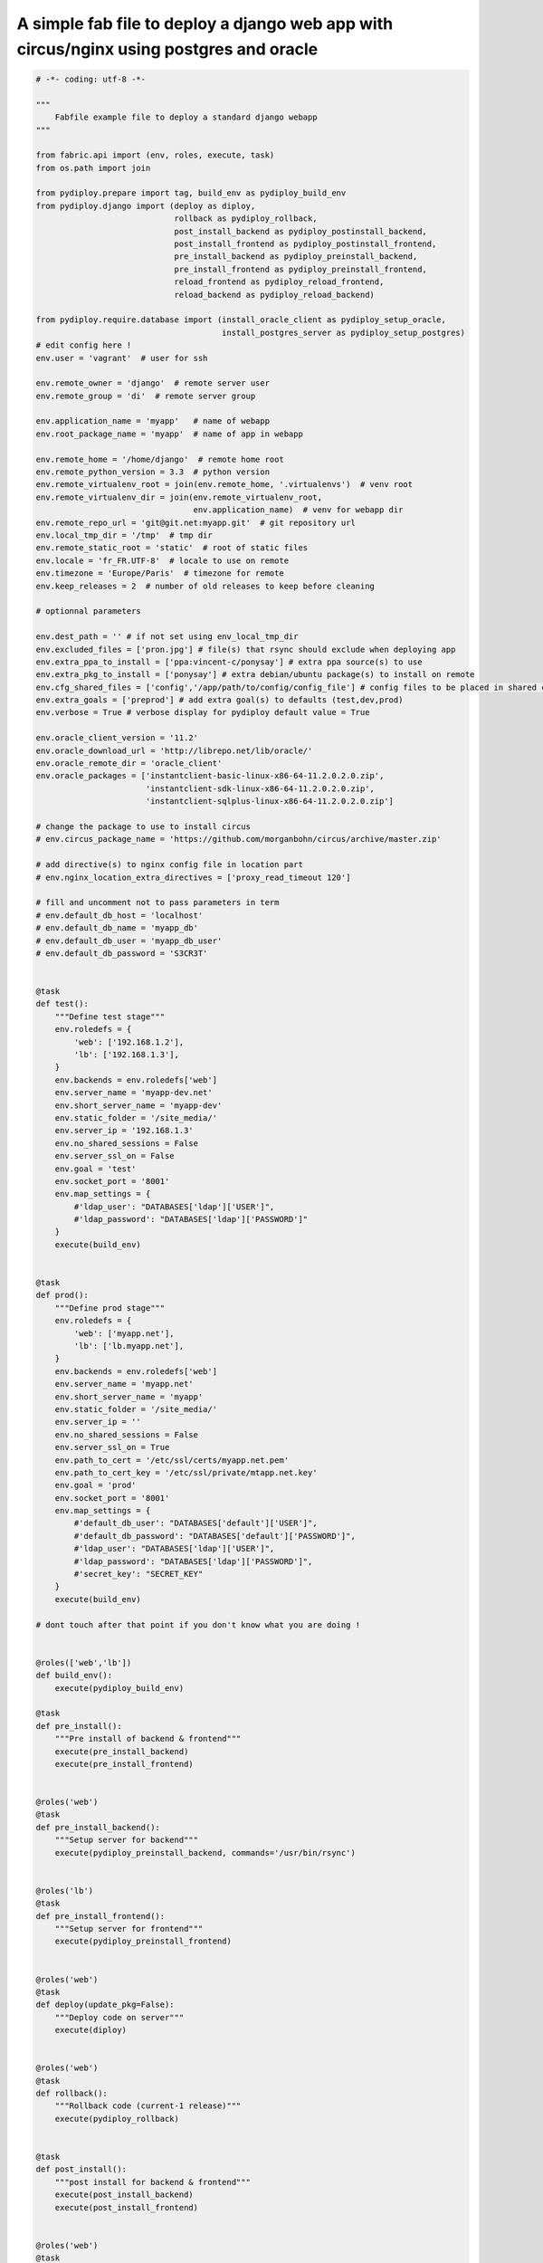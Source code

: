 A simple fab file to deploy a django web app with circus/nginx using postgres and oracle
========================================================================================

.. code-block:: python

    # -*- coding: utf-8 -*-

    """
        Fabfile example file to deploy a standard django webapp
    """

    from fabric.api import (env, roles, execute, task)
    from os.path import join

    from pydiploy.prepare import tag, build_env as pydiploy_build_env
    from pydiploy.django import (deploy as diploy,
                                 rollback as pydiploy_rollback,
                                 post_install_backend as pydiploy_postinstall_backend,
                                 post_install_frontend as pydiploy_postinstall_frontend,
                                 pre_install_backend as pydiploy_preinstall_backend,
                                 pre_install_frontend as pydiploy_preinstall_frontend,
                                 reload_frontend as pydiploy_reload_frontend,
                                 reload_backend as pydiploy_reload_backend)

    from pydiploy.require.database import (install_oracle_client as pydiploy_setup_oracle,
                                           install_postgres_server as pydiploy_setup_postgres)
    # edit config here !
    env.user = 'vagrant'  # user for ssh

    env.remote_owner = 'django'  # remote server user
    env.remote_group = 'di'  # remote server group

    env.application_name = 'myapp'   # name of webapp
    env.root_package_name = 'myapp'  # name of app in webapp

    env.remote_home = '/home/django'  # remote home root
    env.remote_python_version = 3.3  # python version
    env.remote_virtualenv_root = join(env.remote_home, '.virtualenvs')  # venv root
    env.remote_virtualenv_dir = join(env.remote_virtualenv_root,
                                     env.application_name)  # venv for webapp dir
    env.remote_repo_url = 'git@git.net:myapp.git'  # git repository url
    env.local_tmp_dir = '/tmp'  # tmp dir
    env.remote_static_root = 'static'  # root of static files
    env.locale = 'fr_FR.UTF-8'  # locale to use on remote
    env.timezone = 'Europe/Paris'  # timezone for remote
    env.keep_releases = 2  # number of old releases to keep before cleaning

    # optionnal parameters

    env.dest_path = '' # if not set using env_local_tmp_dir
    env.excluded_files = ['pron.jpg'] # file(s) that rsync should exclude when deploying app
    env.extra_ppa_to_install = ['ppa:vincent-c/ponysay'] # extra ppa source(s) to use
    env.extra_pkg_to_install = ['ponysay'] # extra debian/ubuntu package(s) to install on remote
    env.cfg_shared_files = ['config','/app/path/to/config/config_file'] # config files to be placed in shared config dir
    env.extra_goals = ['preprod'] # add extra goal(s) to defaults (test,dev,prod)
    env.verbose = True # verbose display for pydiploy default value = True

    env.oracle_client_version = '11.2'
    env.oracle_download_url = 'http://librepo.net/lib/oracle/'
    env.oracle_remote_dir = 'oracle_client'
    env.oracle_packages = ['instantclient-basic-linux-x86-64-11.2.0.2.0.zip',
                           'instantclient-sdk-linux-x86-64-11.2.0.2.0.zip',
                           'instantclient-sqlplus-linux-x86-64-11.2.0.2.0.zip']

    # change the package to use to install circus
    # env.circus_package_name = 'https://github.com/morganbohn/circus/archive/master.zip'

    # add directive(s) to nginx config file in location part
    # env.nginx_location_extra_directives = ['proxy_read_timeout 120']

    # fill and uncomment not to pass parameters in term
    # env.default_db_host = 'localhost'
    # env.default_db_name = 'myapp_db'
    # env.default_db_user = 'myapp_db_user'
    # env.default_db_password = 'S3CR3T'


    @task
    def test():
        """Define test stage"""
        env.roledefs = {
            'web': ['192.168.1.2'],
            'lb': ['192.168.1.3'],
        }
        env.backends = env.roledefs['web']
        env.server_name = 'myapp-dev.net'
        env.short_server_name = 'myapp-dev'
        env.static_folder = '/site_media/'
        env.server_ip = '192.168.1.3'
        env.no_shared_sessions = False
        env.server_ssl_on = False
        env.goal = 'test'
        env.socket_port = '8001'
        env.map_settings = {
            #'ldap_user': "DATABASES['ldap']['USER']",
            #'ldap_password': "DATABASES['ldap']['PASSWORD']"
        }
        execute(build_env)


    @task
    def prod():
        """Define prod stage"""
        env.roledefs = {
            'web': ['myapp.net'],
            'lb': ['lb.myapp.net'],
        }
        env.backends = env.roledefs['web']
        env.server_name = 'myapp.net'
        env.short_server_name = 'myapp'
        env.static_folder = '/site_media/'
        env.server_ip = ''
        env.no_shared_sessions = False
        env.server_ssl_on = True
        env.path_to_cert = '/etc/ssl/certs/myapp.net.pem'
        env.path_to_cert_key = '/etc/ssl/private/mtapp.net.key'
        env.goal = 'prod'
        env.socket_port = '8001'
        env.map_settings = {
            #'default_db_user': "DATABASES['default']['USER']",
            #'default_db_password': "DATABASES['default']['PASSWORD']",
            #'ldap_user': "DATABASES['ldap']['USER']",
            #'ldap_password': "DATABASES['ldap']['PASSWORD']",
            #'secret_key': "SECRET_KEY"
        }
        execute(build_env)

    # dont touch after that point if you don't know what you are doing !


    @roles(['web','lb'])
    def build_env():
        execute(pydiploy_build_env)

    @task
    def pre_install():
        """Pre install of backend & frontend"""
        execute(pre_install_backend)
        execute(pre_install_frontend)


    @roles('web')
    @task
    def pre_install_backend():
        """Setup server for backend"""
        execute(pydiploy_preinstall_backend, commands='/usr/bin/rsync')


    @roles('lb')
    @task
    def pre_install_frontend():
        """Setup server for frontend"""
        execute(pydiploy_preinstall_frontend)


    @roles('web')
    @task
    def deploy(update_pkg=False):
        """Deploy code on server"""
        execute(diploy)


    @roles('web')
    @task
    def rollback():
        """Rollback code (current-1 release)"""
        execute(pydiploy_rollback)


    @task
    def post_install():
        """post install for backend & frontend"""
        execute(post_install_backend)
        execute(post_install_frontend)


    @roles('web')
    @task
    def post_install_backend():
        """Post installation of backend"""
        execute(pydiploy_postinstall_backend)


    @roles('lb')
    @task
    def post_install_frontend():
        """Post installation of frontend"""
        execute(pydiploy_postinstall_frontend)


    @roles('web')
    @task
    def install_oracle():
        """Install Oracle client on remote"""
        execute(pydiploy_setup_oracle)


    @roles('web')
    @task
    def install_postgres():
        """Install Postgres on remote"""
        execute(pydiploy_setup_postgres)


    @task
    def reload():
        """Reload backend & frontend"""
        execute(reload_frontend)
        execute(reload_backend)

    @roles('lb')
    @task
    def reload_frontend():
        execute(pydiploy_reload_frontend)

    @roles('web')
    @task
    def reload_backend():
        execute(pydiploy_reload_backend)
